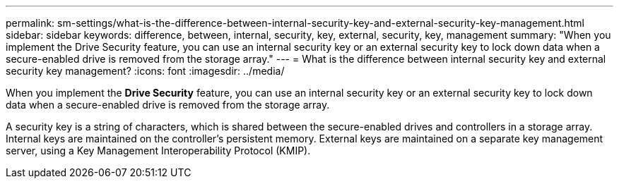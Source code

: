 ---
permalink: sm-settings/what-is-the-difference-between-internal-security-key-and-external-security-key-management.html
sidebar: sidebar
keywords: difference, between, internal, security, key, external, security, key, management
summary: "When you implement the Drive Security feature, you can use an internal security key or an external security key to lock down data when a secure-enabled drive is removed from the storage array."
---
= What is the difference between internal security key and external security key management?
:icons: font
:imagesdir: ../media/

[.lead]
When you implement the *Drive Security* feature, you can use an internal security key or an external security key to lock down data when a secure-enabled drive is removed from the storage array.

A security key is a string of characters, which is shared between the secure-enabled drives and controllers in a storage array. Internal keys are maintained on the controller's persistent memory. External keys are maintained on a separate key management server, using a Key Management Interoperability Protocol (KMIP).
